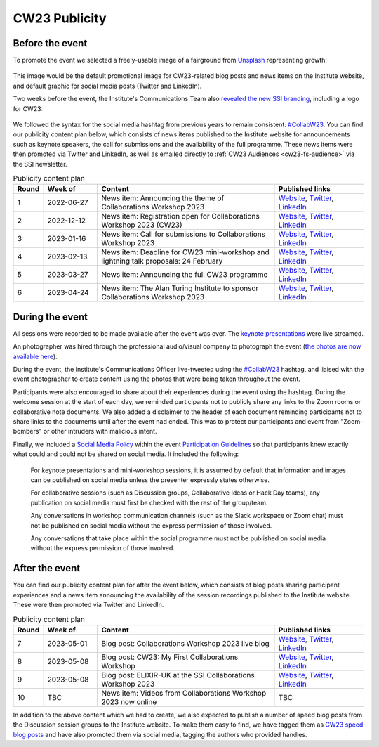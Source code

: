 .. _cw23-eps-publicity:

CW23 Publicity
===============


Before the event
--------------------

To promote the event we selected a freely-usable image of a fairground from `Unsplash <https://unsplash.com/>`_ representing growth:

.. figure:: ../img/arnaud-mesureur-7EqQ1s3wIAI-unsplash.jpg
  :alt: CW23 event photo of a ferris wheel

  Photo by `Arnaud Mesureur <https://unsplash.com/@tbzr?utm_source=unsplash&utm_medium=referral&utm_content=creditCopyText>`_ on `Unsplash <https://unsplash.com/>`_

This image would be the default promotional image for CW23-related blog posts and news items on the Institute website, and default graphic for social media posts (Twitter and LinkedIn).

Two weeks before the event, the Institute's Communications Team also `revealed the new SSI branding <https://software.ac.uk/blog/2023-04-19-introducing-new-ssi-branding>`_, including a logo for CW23:

.. figure:: ../img/CW23_PRIMARY_LOGO.png
  :alt: CW23 primary logo

We followed the syntax for the social media hashtag from previous years to remain consistent: `#CollabW23 <https://twitter.com/hashtag/CollabW23>`_.
You can find our publicity content plan below, which consists of news items published to the Institute website for announcements such as keynote speakers, the call for submissions and the availability of the full programme.
These news items were then promoted via Twitter and LinkedIn, as well as emailed directly to :ref:`CW23 Audiences <cw23-fs-audience>` via the SSI newsletter.


.. csv-table:: Publicity content plan
   :header: "Round", "Week of", "Content", "Published links"
   :widths: 1, 3, 10, 5

   1, 2022-06-27, "News item: Announcing the theme of Collaborations Workshop 2023", "`Website <https://software.ac.uk/news/announcing-theme-collaborations-workshop-2023>`_, `Twitter <https://twitter.com/SoftwareSaved/status/1541711500921929728?s=20>`_, `LinkedIn <https://www.linkedin.com/posts/software-sustainability-institute_collabw23-activity-6947477196181536768-LHJJ?utm_source=share&utm_medium=member_desktop>`_"
   2, 2022-12-12, "News item: Registration open for Collaborations Workshop 2023 (CW23)", "`Website <https://software.ac.uk/news/registration-open-collaborations-workshop-2023-cw23>`_, `Twitter <https://twitter.com/SoftwareSaved/status/1603696206328233986?s=20>`_, `LinkedIn <https://www.linkedin.com/posts/software-sustainability-institute_collabw23-events-researchsoftware-activity-7009461905383673856-SZiD?utm_source=share&utm_medium=member_desktop>`_"
   3, 2023-01-16, "News item: Call for submissions to Collaborations Workshop 2023", "`Website <https://software.ac.uk/news/call-submissions-collaborations-workshop-2023>`_, `Twitter <https://twitter.com/SoftwareSaved/status/1616036300271898625?s=20>`_, `LinkedIn <https://www.linkedin.com/posts/software-sustainability-institute_call-for-submissions-to-collaborations-workshop-activity-7021801991215423488-2vwL?utm_source=share&utm_medium=member_desktop>`_"
   4, 2023-02-13, "News item: Deadline for CW23 mini-workshop and lightning talk proposals: 24 February", "`Website <https://www.software.ac.uk/news/deadline-cw23-mini-workshop-and-lightning-talk-proposals-24-february>`_, `Twitter <https://twitter.com/SoftwareSaved/status/1623638027770728448?s=20>`_, `LinkedIn <https://www.linkedin.com/posts/software-sustainability-institute_collabw23-bettersoftwarebetterresearch-activity-7029403746149228544-DhsK?utm_source=share&utm_medium=member_desktop>`_"
   5, 2023-03-27, "News item: Announcing the full CW23 programme", "`Website <https://software.ac.uk/news/announcing-full-cw23-programme>`_, `Twitter <https://twitter.com/SoftwareSaved/status/1641349664275308544?s=20>`_, `LinkedIn <https://www.linkedin.com/posts/software-sustainability-institute_collabw23-activity-7047115423082786816-xC_2?utm_source=share&utm_medium=member_desktop>`_"
   6, 2023-04-24, "News item: The Alan Turing Institute to sponsor Collaborations Workshop 2023", "`Website <https://software.ac.uk/blog/2023-04-24-alan-turing-institute-sponsor-collaborations-workshop-2023>`_, `Twitter <https://twitter.com/SoftwareSaved/status/1646165489469538305?s=20>`_, `LinkedIn <https://www.linkedin.com/posts/software-sustainability-institute_cw23-activity-7056175469334794240-xTy6?utm_source=share&utm_medium=member_desktop>`_"


During the event
--------------------

All sessions were recorded to be made available after the event was over.
The `keynote presentations <https://youtu.be/vqVtB3B8vVo>`_ were live streamed.

An photographer was hired through the professional audio/visual company to photograph the event (`the photos are now available here <https://photos.app.goo.gl/7HDyUu5DmADTBTKM6>`_).

During the event, the Institute's Communications Officer live-tweeted using the `#CollabW23 <https://twitter.com/hashtag/CollabW23>`_ hashtag, and liaised with the event photographer to create content using the photos that were being taken throughout the event.

Participants were also encouraged to share about their experiences during the event using the hashtag.
During the welcome session at the start of each day, we reminded participants not to publicly share any links to the Zoom rooms or collaborative note documents.
We also added a disclaimer to the header of each document reminding participants not to share links to the documents until after the event had ended.
This was to protect our participants and event from "Zoom-bombers" or other intruders with malicious intent.

Finally, we included a `Social Media Policy <https://software.ac.uk/cw21/participation-guidelines#social-media-policy>`_ within the event `Participation Guidelines <https://software.ac.uk/cw23/participation-guidelines>`_ so that participants knew exactly what could and could not be shared on social media.
It included the following:

   For keynote presentations and mini-workshop sessions, it is assumed by default that information and images can be published on social media unless the presenter expressly states otherwise.

   For collaborative sessions (such as Discussion groups, Collaborative Ideas or Hack Day teams), any publication on social media must first be checked with the rest of the group/team.

   Any conversations in workshop communication channels (such as the Slack workspace or Zoom chat) must not be published on social media without the express permission of those involved.

   Any conversations that take place within the social programme must not be published on social media without the express permission of those involved.


After the event
--------------------

You can find our publicity content plan for after the event below, which consists of blog posts sharing participant experiences and a news item announcing the availability of the session recordings published to the Institute website.
These were then promoted via Twitter and LinkedIn.

.. csv-table:: Publicity content plan
   :header: "Round", "Week of", "Content", "Published links"
   :widths: 1, 3, 10, 5

   7, 2023-05-01, "Blog post: Collaborations Workshop 2023 live blog", "`Website <https://software.ac.uk/blog/2023-05-04-collaborations-workshop-2023-live-blog>`_, `Twitter <https://twitter.com/SoftwareSaved/status/1654090567008112640?s=20>`_, `LinkedIn <https://www.linkedin.com/posts/software-sustainability-institute_collabw23-activity-7059856057023524864-2j28?utm_source=share&utm_medium=member_desktop>`_"
   8, 2023-05-08, "Blog post: CW23: My First Collaborations Workshop", "`Website <https://software.ac.uk/blog/2023-05-11-cw23-my-first-collaborations-workshop>`_, `Twitter <https://twitter.com/SoftwareSaved/status/1656573171951173632?s=20>`_, `LinkedIn <https://www.linkedin.com/posts/software-sustainability-institute_collabw23-activity-7062338800785444865-i2SN?utm_source=share&utm_medium=member_desktop>`_"
   9, 2023-05-08, "Blog post: ELIXIR-UK at the SSI Collaborations Workshop 2023", "`Website <https://software.ac.uk/blog/2023-05-12-elixir-uk-ssi-collaborations-workshop-2023>`_, `Twitter <https://twitter.com/SoftwareSaved/status/1656970842260004864?s=20>`_, `LinkedIn <https://www.linkedin.com/posts/software-sustainability-institute_collabw23-activity-7062736480963555328-nXAA?utm_source=share&utm_medium=member_desktop>`_"
   10, TBC, "News item: Videos from Collaborations Workshop 2023 now online", TBC

In addition to the above content which we had to create, we also expected to publish a number of speed blog posts from the Discussion session groups to the Institute website.
To make them easy to find, we have tagged them as `CW23 speed blog posts <https://software.ac.uk/tags/cw23-speed-blog-posts>`_ and have also promoted them via social media, tagging the authors who provided handles.
